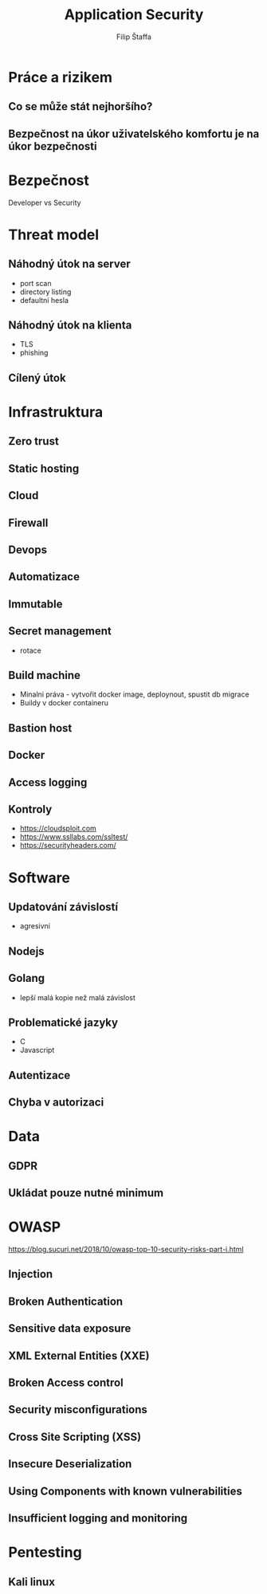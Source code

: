#+REVEAL_ROOT: http://cdn.jsdelivr.net/reveal.js/3.0.0/
#+Title: Application Security
#+Author: Filip Štaffa
#+Email: filip.staffa@gmail.com
#+OPTIONS: email:true timestamp:nil
#+OPTIONS: toc:nil
#+OPTIONS: num:nil
#+REVEAL_ROOT: https://cdnjs.cloudflare.com/ajax/libs/reveal.js/3.6.0/


* Práce a rizikem 
** Co se může stát nejhoršího? 
** Bezpečnost na úkor uživatelského komfortu je na úkor bezpečnosti
* Bezpečnost
Developer vs Security
* Threat model 
** Náhodný útok na server
- port scan
- directory listing
- defaultní hesla
** Náhodný útok na klienta
- TLS
- phishing
** Cílený útok
* Infrastruktura
** Zero trust
** Static hosting
** Cloud
** Firewall
** Devops
** Automatizace
** Immutable
** Secret management
- rotace
** Build machine
- Minalni práva - vytvořit docker image, deploynout, spustit db migrace
- Buildy v docker containeru
** Bastion host
** Docker
** Access logging
** [[./images/managed.png]]
** [[./images/less-managed.png]]
** Kontroly
- [[https://cloudsploit.com]]
- https://www.ssllabs.com/ssltest/
- [[https://securityheaders.com/]]
* Software
** Updatování závislostí
- agresivní
** Nodejs
** Golang
 - lepší malá kopie než malá závislost
** Problematické jazyky
- C
- Javascript
** Autentizace
** Chyba v autorizaci
* Data 
** GDPR
** Ukládat pouze nutné minimum
* OWASP
[[https://blog.sucuri.net/2018/10/owasp-top-10-security-risks-part-i.html]]
** Injection
** Broken Authentication
** Sensitive data exposure
** XML External Entities (XXE)
** Broken Access control
** Security misconfigurations
** Cross Site Scripting (XSS)
** Insecure Deserialization
** Using Components with known vulnerabilities
** Insufficient logging and monitoring
* Pentesting
** Kali linux
